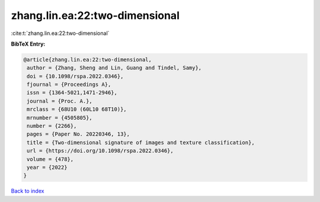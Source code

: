 zhang.lin.ea:22:two-dimensional
===============================

:cite:t:`zhang.lin.ea:22:two-dimensional`

**BibTeX Entry:**

.. code-block:: bibtex

   @article{zhang.lin.ea:22:two-dimensional,
    author = {Zhang, Sheng and Lin, Guang and Tindel, Samy},
    doi = {10.1098/rspa.2022.0346},
    fjournal = {Proceedings A},
    issn = {1364-5021,1471-2946},
    journal = {Proc. A.},
    mrclass = {68U10 (60L10 68T10)},
    mrnumber = {4505805},
    number = {2266},
    pages = {Paper No. 20220346, 13},
    title = {Two-dimensional signature of images and texture classification},
    url = {https://doi.org/10.1098/rspa.2022.0346},
    volume = {478},
    year = {2022}
   }

`Back to index <../By-Cite-Keys.rst>`_
